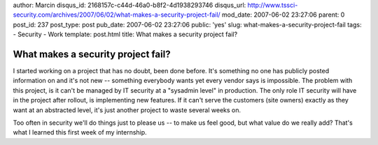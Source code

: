 author: Marcin
disqus_id: 2168157c-c44d-46a0-b8f2-4d1938293746
disqus_url: http://www.tssci-security.com/archives/2007/06/02/what-makes-a-security-project-fail/
mod_date: 2007-06-02 23:27:06
parent: 0
post_id: 237
post_type: post
pub_date: 2007-06-02 23:27:06
public: 'yes'
slug: what-makes-a-security-project-fail
tags:
- Security
- Work
template: post.html
title: What makes a security project fail?

What makes a security project fail?
###################################

I started working on a project that has no doubt, been done before. It's
something no one has publicly posted information on and it's not new --
something everybody wants yet every vendor says is impossible. The
problem with this project, is it can't be managed by IT security at a
"sysadmin level" in production. The only role IT security will have in
the project after rollout, is implementing new features. If it can't
serve the customers (site owners) exactly as they want at an abstracted
level, it's just another project to waste several weeks on.

Too often in security we'll do things just to please us -- to make us
feel good, but what value do we really add? That's what I learned this
first week of my internship.
